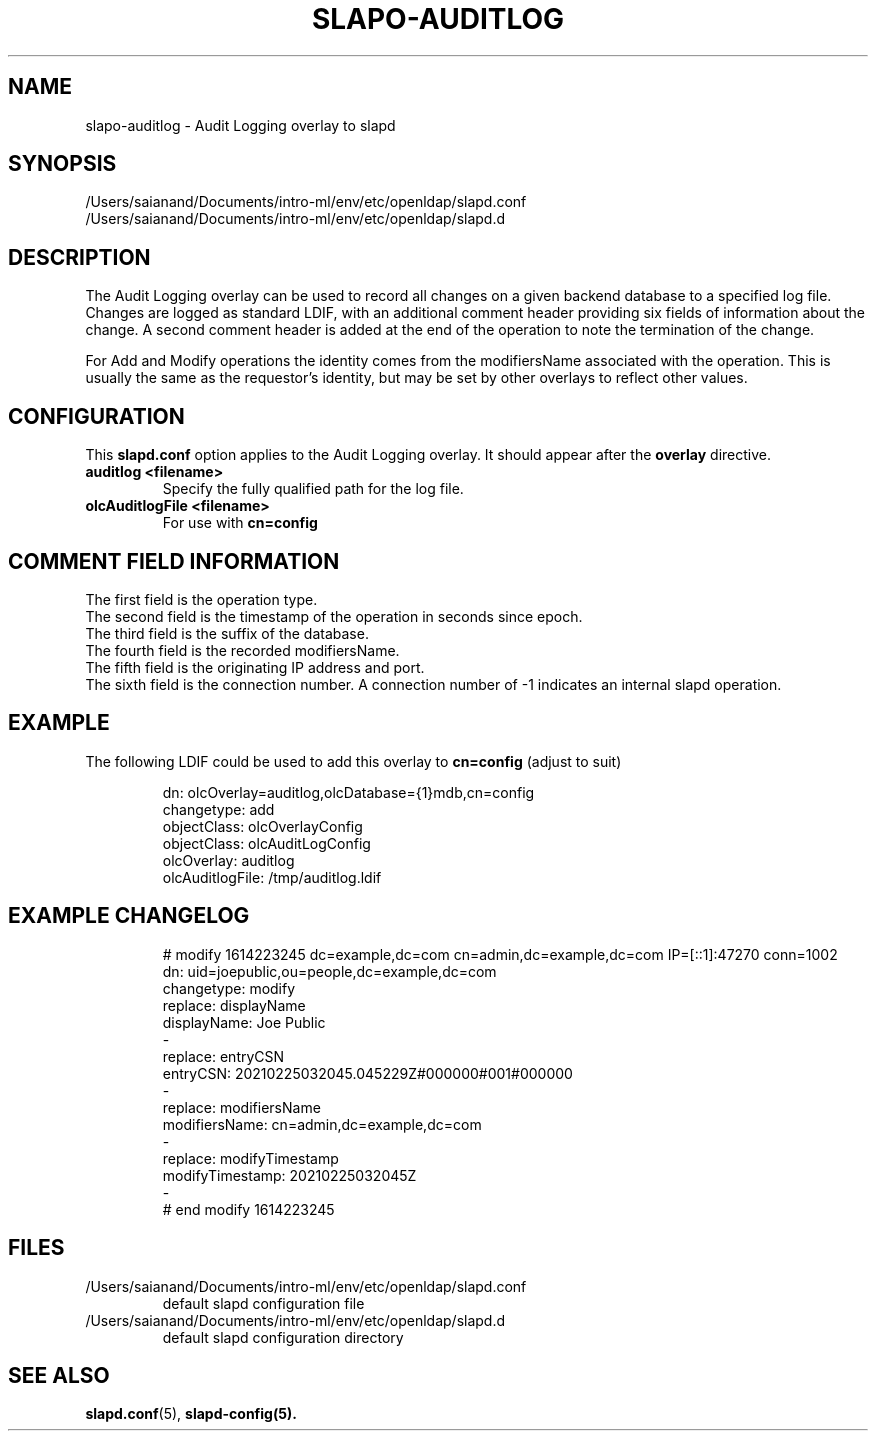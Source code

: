 .lf 1 stdin
.TH SLAPO-AUDITLOG 5 "2023/02/08" "OpenLDAP 2.6.4"
.\" Copyright 2005-2022 The OpenLDAP Foundation All Rights Reserved.
.\" Copying restrictions apply.  See COPYRIGHT/LICENSE.
.\" $OpenLDAP$
.SH NAME
slapo\-auditlog \- Audit Logging overlay to slapd
.SH SYNOPSIS
/Users/saianand/Documents/intro-ml/env/etc/openldap/slapd.conf
.TP
/Users/saianand/Documents/intro-ml/env/etc/openldap/slapd.d
.SH DESCRIPTION
The Audit Logging overlay can be used to record all changes on a given
backend database to a specified log file. Changes are logged as standard
LDIF, with an additional comment header providing six fields of
information about the change. A second comment header is added at the end
of the operation to note the termination of the change.
.LP
For Add and Modify operations the identity comes from the modifiersName
associated with the operation. This is usually the same as the requestor's
identity, but may be set by other overlays to reflect other values.
.SH CONFIGURATION
This
.B slapd.conf
option applies to the Audit Logging overlay.
It should appear after the
.B overlay
directive.
.TP
.B auditlog <filename>
Specify the fully qualified path for the log file.
.TP
.B olcAuditlogFile <filename>
For use with 
.B cn=config
.SH COMMENT FIELD INFORMATION
The first field is the operation type.
.br
The second field is the timestamp of the operation in seconds since epoch.
.br
The third field is the suffix of the database.
.br
The fourth field is the recorded modifiersName.
.br
The fifth field is the originating IP address and port.
.br
The sixth field is the connection number. A connection number of -1
indicates an internal slapd operation.
.SH EXAMPLE
The following LDIF could be used to add this overlay to
.B cn=config 
(adjust to suit)
.LP
.RS
.nf
dn: olcOverlay=auditlog,olcDatabase={1}mdb,cn=config
changetype: add
objectClass: olcOverlayConfig
objectClass: olcAuditLogConfig
olcOverlay: auditlog
olcAuditlogFile: /tmp/auditlog.ldif
.fi
.RE
.LP
.LP
.SH EXAMPLE CHANGELOG
.LP
.RS
.nf
# modify 1614223245 dc=example,dc=com cn=admin,dc=example,dc=com IP=[::1]:47270 conn=1002
dn: uid=joepublic,ou=people,dc=example,dc=com
changetype: modify
replace: displayName
displayName: Joe Public
-
replace: entryCSN
entryCSN: 20210225032045.045229Z#000000#001#000000
-
replace: modifiersName
modifiersName: cn=admin,dc=example,dc=com
-
replace: modifyTimestamp
modifyTimestamp: 20210225032045Z
-
# end modify 1614223245

.fi
.RE
.LP
.SH FILES
.TP
/Users/saianand/Documents/intro-ml/env/etc/openldap/slapd.conf
default slapd configuration file
.TP
/Users/saianand/Documents/intro-ml/env/etc/openldap/slapd.d
default slapd configuration directory
.SH SEE ALSO
.BR slapd.conf (5),
.BR slapd\-config(5).
